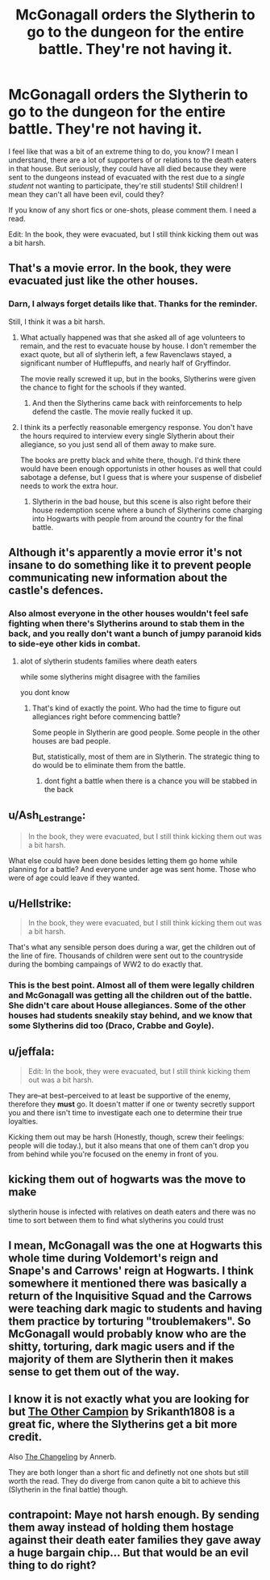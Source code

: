 #+TITLE: McGonagall orders the Slytherin to go to the dungeon for the entire battle. They're not having it.

* McGonagall orders the Slytherin to go to the dungeon for the entire battle. They're not having it.
:PROPERTIES:
:Author: N0rmanPr1c3
:Score: 53
:DateUnix: 1567450005.0
:DateShort: 2019-Sep-02
:FlairText: Prompt/Request
:END:
I feel like that was a bit of an extreme thing to do, you know? I mean I understand, there are a lot of supporters of or relations to the death eaters in that house. But seriously, they could have all died because they were sent to the dungeons instead of evacuated with the rest due to a /single student/ not wanting to participate, they're still students! Still children! I mean they can't all have been evil, could they?

If you know of any short fics or one-shots, please comment them. I need a read.

Edit: In the book, they were evacuated, but I still think kicking them out was a bit harsh.


** That's a movie error. In the book, they were evacuated just like the other houses.
:PROPERTIES:
:Author: DudemanOfBorg
:Score: 59
:DateUnix: 1567452479.0
:DateShort: 2019-Sep-02
:END:

*** Darn, I always forget details like that. Thanks for the reminder.

Still, I think it was a bit harsh.
:PROPERTIES:
:Author: N0rmanPr1c3
:Score: 13
:DateUnix: 1567456433.0
:DateShort: 2019-Sep-03
:END:

**** What actually happened was that she asked all of age volunteers to remain, and the rest to evacuate house by house. I don't remember the exact quote, but all of slytherin left, a few Ravenclaws stayed, a significant number of Hufflepuffs, and nearly half of Gryffindor.

The movie really screwed it up, but in the books, Slytherins were given the chance to fight for the schools if they wanted.
:PROPERTIES:
:Author: patil-triplet
:Score: 8
:DateUnix: 1567510633.0
:DateShort: 2019-Sep-03
:END:

***** And then the Slytherins came back with reinforcements to help defend the castle. The movie really fucked it up.
:PROPERTIES:
:Author: themegaweirdthrow
:Score: 7
:DateUnix: 1567527513.0
:DateShort: 2019-Sep-03
:END:


**** I think its a perfectly reasonable emergency response. You don't have the hours required to interview every single Slytherin about their allegiance, so you just send all of them away to make sure.

The books are pretty black and white there, though. I'd think there would have been enough opportunists in other houses as well that could sabotage a defense, but I guess that is where your suspense of disbelief needs to work the extra hour.
:PROPERTIES:
:Author: UndeadBBQ
:Score: 5
:DateUnix: 1567492416.0
:DateShort: 2019-Sep-03
:END:

***** Slytherin in the bad house, but this scene is also right before their house redemption scene where a bunch of Slytherins come charging into Hogwarts with people from around the country for the final battle.
:PROPERTIES:
:Author: EpicBeardMan
:Score: 4
:DateUnix: 1567503508.0
:DateShort: 2019-Sep-03
:END:


** Although it's apparently a movie error it's not insane to do something like it to prevent people communicating new information about the castle's defences.
:PROPERTIES:
:Author: impossiblefork
:Score: 26
:DateUnix: 1567456856.0
:DateShort: 2019-Sep-03
:END:

*** Also almost everyone in the other houses wouldn't feel safe fighting when there's Slytherins around to stab them in the back, and you really don't want a bunch of jumpy paranoid kids to side-eye other kids in combat.
:PROPERTIES:
:Author: MannOf97
:Score: 11
:DateUnix: 1567462450.0
:DateShort: 2019-Sep-03
:END:

**** alot of slytherin students families where death eaters

while some slytherins might disagree with the families

you dont know
:PROPERTIES:
:Author: CommanderL3
:Score: 6
:DateUnix: 1567480005.0
:DateShort: 2019-Sep-03
:END:

***** That's kind of exactly the point. Who had the time to figure out allegiances right before commencing battle?

Some people in Slytherin are good people. Some people in the other houses are bad people.

But, statistically, most of them are in Slytherin. The strategic thing to do would be to eliminate them from the battle.
:PROPERTIES:
:Author: FerusGrim
:Score: 9
:DateUnix: 1567493923.0
:DateShort: 2019-Sep-03
:END:

****** dont fight a battle when there is a chance you will be stabbed in the back
:PROPERTIES:
:Author: CommanderL3
:Score: 2
:DateUnix: 1567494650.0
:DateShort: 2019-Sep-03
:END:


** u/Ash_Lestrange:
#+begin_quote
  In the book, they were evacuated, but I still think kicking them out was a bit harsh.
#+end_quote

What else could have been done besides letting them go home while planning for a battle? And everyone under age was sent home. Those who were of age could leave if they wanted.
:PROPERTIES:
:Author: Ash_Lestrange
:Score: 9
:DateUnix: 1567457395.0
:DateShort: 2019-Sep-03
:END:


** u/Hellstrike:
#+begin_quote
  In the book, they were evacuated, but I still think kicking them out was a bit harsh.
#+end_quote

That's what any sensible person does during a war, get the children out of the line of fire. Thousands of children were sent out to the countryside during the bombing campaings of WW2 to do exactly that.
:PROPERTIES:
:Author: Hellstrike
:Score: 7
:DateUnix: 1567464828.0
:DateShort: 2019-Sep-03
:END:

*** This is the best point. Almost all of them were legally children and McGonagall was getting all the children out of the battle. She didn't care about House allegiances. Some of the other houses had students sneakily stay behind, and we know that some Slytherins did too (Draco, Crabbe and Goyle).
:PROPERTIES:
:Author: fillysunray
:Score: 1
:DateUnix: 1567504282.0
:DateShort: 2019-Sep-03
:END:


** u/jeffala:
#+begin_quote
  Edit: In the book, they were evacuated, but I still think kicking them out was a bit harsh.
#+end_quote

They are--at best--perceived to at least be supportive of the enemy, therefore they *must* go. It doesn't matter if one or twenty secretly support you and there isn't time to investigate each one to determine their true loyalties.

Kicking them out may be harsh (Honestly, though, screw their feelings: people will die today.), but it also means that one of them can't drop you from behind while you're focused on the enemy in front of you.
:PROPERTIES:
:Author: jeffala
:Score: 6
:DateUnix: 1567470995.0
:DateShort: 2019-Sep-03
:END:


** kicking them out of hogwarts was the move to make

slytherin house is infected with relatives on death eaters and there was no time to sort between them to find what slytherins you could trust
:PROPERTIES:
:Author: CommanderL3
:Score: 2
:DateUnix: 1567460418.0
:DateShort: 2019-Sep-03
:END:


** I mean, McGonagall was the one at Hogwarts this whole time during Voldemort's reign and Snape's and Carrows' reign at Hogwarts. I think somewhere it mentioned there was basically a return of the Inquisitive Squad and the Carrows were teaching dark magic to students and having them practice by torturing "troublemakers". So McGonagall would probably know who are the shitty, torturing, dark magic users and if the majority of them are Slytherin then it makes sense to get them out of the way.
:PROPERTIES:
:Author: NiCommander
:Score: 2
:DateUnix: 1567480464.0
:DateShort: 2019-Sep-03
:END:


** I know it is not exactly what you are looking for but [[https://www.fanfiction.net/s/12392763/1/The-Other-Champion][The Other Campion]] by Srikanth1808 is a great fic, where the Slytherins get a bit more credit.

Also [[https://www.fanfiction.net/s/6919395/1/][The Changeling]] by Annerb.

They are both longer than a short fic and definetly not one shots but still worth the read. They do diverge from canon quite a bit to achieve this (Slytherin in the final battle) though.
:PROPERTIES:
:Author: Diablovia
:Score: 1
:DateUnix: 1567591125.0
:DateShort: 2019-Sep-04
:END:


** contrapoint: Maye not harsh enough. By sending them away instead of holding them hostage against their death eater families they gave away a huge bargain chip... But that would be an evil thing to do right?
:PROPERTIES:
:Author: Schak_Raven
:Score: 1
:DateUnix: 1567507871.0
:DateShort: 2019-Sep-03
:END:
